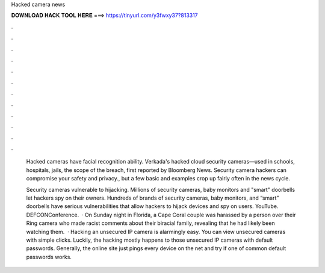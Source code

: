Hacked camera news



𝐃𝐎𝐖𝐍𝐋𝐎𝐀𝐃 𝐇𝐀𝐂𝐊 𝐓𝐎𝐎𝐋 𝐇𝐄𝐑𝐄 ===> https://tinyurl.com/y3fwxy37?813317



.



.



.



.



.



.



.



.



.



.



.



.

 Hacked cameras have facial recognition ability. Verkada's hacked cloud security cameras—used in schools, hospitals, jails, the scope of the breach, first reported by Bloomberg News. Security camera hackers can compromise your safety and privacy., but a few basic and examples crop up fairly often in the news cycle.
 
 Security cameras vulnerable to hijacking. Millions of security cameras, baby monitors and "smart" doorbells let hackers spy on their owners. Hundreds of brands of security cameras, baby monitors, and “smart” doorbells have serious vulnerabilities that allow hackers to hijack devices and spy on users. YouTube. DEFCONConference.  · On Sunday night in Florida, a Cape Coral couple was harassed by a person over their Ring camera who made racist comments about their biracial family, revealing that he had likely been watching them.  · Hacking an unsecured IP camera is alarmingly easy. You can view unsecured cameras with simple clicks. Luckily, the hacking mostly happens to those unsecured IP cameras with default passwords. Generally, the online site just pings every device on the net and try if one of common default passwords works.
